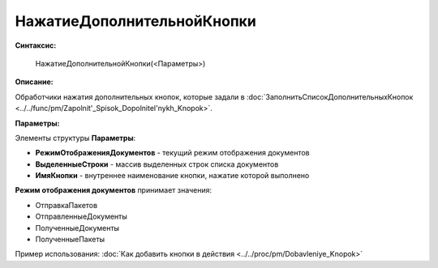 
НажатиеДополнительнойКнопки
===========================

**Синтаксис:**

    НажатиеДополнительнойКнопки(<Параметры>)

**Описание:**

Обработчики нажатия дополнительных кнопок, которые задали в :doc:`ЗаполнитьСписокДополнительныхКнопок <../../func/pm/Zapolnit'_Spisok_Dopolnitel'nykh_Knopok>`.

**Параметры:**

Элементы структуры **Параметры**:

* **РежимОтображенияДокументов** - текущий режим отображения документов
* **ВыделенныеСтроки** - массив выделенных строк списка документов
* **ИмяКнопки** - внутреннее наименование кнопки, нажатие которой выполнено

**Режим отображения документов** принимает значения:

* ОтправкаПакетов
* ОтправленныеДокументы
* ПолученныеДокументы
* ПолученныеПакеты

Пример использования: :doc:`Как добавить кнопки в действия <../../proc/pm/Dobavleniye_Knopok>`
